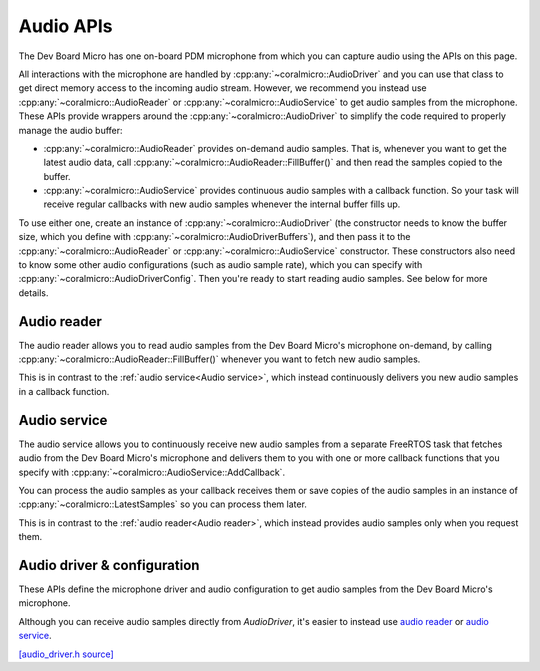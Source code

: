 Audio APIs
=============================

The Dev Board Micro has one on-board PDM microphone from which you can capture
audio using the APIs on this page.

All interactions with the microphone are handled by
:cpp:any:`~coralmicro::AudioDriver` and you can use that class to get direct
memory access to the incoming audio stream. However, we recommend you instead
use :cpp:any:`~coralmicro::AudioReader` or :cpp:any:`~coralmicro::AudioService`
to get audio samples from the microphone. These APIs
provide wrappers around the :cpp:any:`~coralmicro::AudioDriver` to simplify
the code required to properly manage the audio buffer:

+ :cpp:any:`~coralmicro::AudioReader` provides on-demand audio samples. That is,
  whenever you want to get the latest audio data, call
  :cpp:any:`~coralmicro::AudioReader::FillBuffer()` and then read the samples
  copied to the buffer.

+ :cpp:any:`~coralmicro::AudioService` provides continuous audio samples with
  a callback function. So your task will receive regular callbacks with new
  audio samples whenever the internal buffer fills up.

To use either one, create an instance of :cpp:any:`~coralmicro::AudioDriver`
(the constructor needs to know the buffer size, which you define
with :cpp:any:`~coralmicro::AudioDriverBuffers`), and then pass it to the
:cpp:any:`~coralmicro::AudioReader` or :cpp:any:`~coralmicro::AudioService`
constructor. These constructors also need to know some other audio
configurations (such as audio sample rate), which you can specify with
:cpp:any:`~coralmicro::AudioDriverConfig`. Then you're ready to start
reading audio samples. See below for more details.


Audio reader
------------

The audio reader allows you to read audio samples from the Dev Board Micro's
microphone on-demand, by calling
:cpp:any:`~coralmicro::AudioReader::FillBuffer()` whenever you want to fetch
new audio samples.

This is in contrast to the :ref:`audio service<Audio service>`, which instead
continuously delivers you new audio samples in a callback function.

.. doxygenclass:: coralmicro::AudioReader
   :members:
   :undoc-members:


.. _audio-service

Audio service
-------------

The audio service allows you to continuously receive new audio samples from a
separate FreeRTOS task that fetches audio from the Dev Board Micro's
microphone and delivers them to you with one or more callback functions that
you specify with :cpp:any:`~coralmicro::AudioService::AddCallback`.

You can process the audio samples as your callback receives them or save
copies of the audio samples in an instance of
:cpp:any:`~coralmicro::LatestSamples` so you can process them later.

This is in contrast to the :ref:`audio reader<Audio reader>`, which instead
provides audio samples only when you request them.


.. doxygenclass:: coralmicro::AudioService
   :members:
   :undoc-members:

.. doxygenclass:: coralmicro::LatestSamples
   :members:
   :undoc-members:


Audio driver & configuration
----------------------------

These APIs define the microphone driver and audio configuration to
get audio samples from the Dev Board Micro's microphone.

Although you can receive audio samples directly from `AudioDriver`, it's easier
to instead use `audio reader <#audio-reader>`_ or
`audio service <#audio-service>`_.

`[audio_driver.h source] <https://github.com/google-coral/coralmicro/blob/main/libs/audio/audio_driver.h>`_

.. doxygenfile:: libs/audio/audio_driver.h
   :sections: briefdescription detaileddescription innernamespace innerclass define func public-attrib public-func public-slot public-static-attrib public-static-func public-type enum
